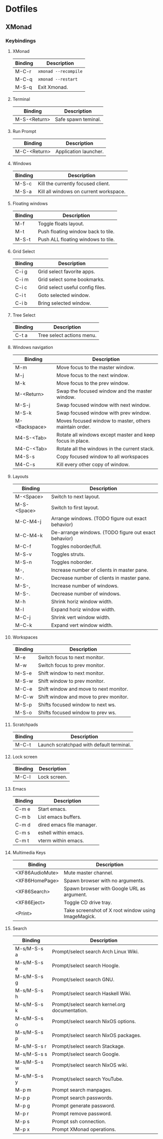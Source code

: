 #+STARTUP: showall
#+STARTUP: indent

* Dotfiles
** XMonad
*** Keybindings
**** XMonad
| Binding | Description          |
|---------+----------------------|
| M-C-r   | ~xmonad --recompile~ |
| M-C-q   | ~xmonad --restart~   |
| M-S-q   | Exit Xmonad.         |
**** Terminal
| Binding      | Description         |
|--------------+---------------------|
| M-S-<Return> | Safe spawn teminal. |
**** Run Prompt
| Binding      | Description           |
|--------------+-----------------------|
| M-C-<Return> | Application launcher. |
**** Windows
| Binding | Description                            |
|---------+----------------------------------------|
| M-S-c   | Kill the currently focused client.     |
| M-S-a   | Kill all windows on current workspace. |
**** Floating windows
| Binding | Description                        |
|---------+------------------------------------|
| M-f     | Toggle floats layout.              |
| M-t     | Push floating window back to tile. |
| M-S-t   | Push ALL floating windows to tile. |
**** Grid Select
| Binding | Description                      |
|---------+----------------------------------|
| C-i g   | Grid select favorite apps.       |
| C-i m   | Grid select some bookmarks.      |
| C-i c   | Grid select useful config files. |
| C-i t   | Goto selected window.            |
| C-i b   | Bring selected window.           |
**** Tree Select
| Binding | Description               |
|---------+---------------------------|
| C-t a   | Tree select actions menu. |
**** Windows navigation
| Binding       | Description                                               |
|---------------+-----------------------------------------------------------|
| M-m           | Move focus to the master window.                          |
| M-j           | Move focus to the next window.                            |
| M-k           | Move focus to the prev window.                            |
| M-<Return>    | Swap the focused window and the master window.            |
| M-S-j         | Swap focused window with next window.                     |
| M-S-k         | Swap focused window with prev window.                     |
| M-<Backspace> | Moves focused window to master, others maintain order.    |
| M4-S-<Tab>    | Rotate all windows except master and keep focus in place. |
| M4-C-<Tab>    | Rotate all the windows in the current stack.              |
| M4-S-s        | Copy focused window to all workspaces                     |
| M4-C-s        | Kill every other copy of window.                          |
**** Layouts
| Binding     | Description                                          |
|-------------+------------------------------------------------------|
| M-<Space>   | Switch to next layout.                               |
| M-S-<Space> | Switch to first layout.                              |
| M-C-M4-j    | Arrange windows. (TODO figure out exact behavior)    |
| M-C-M4-k    | De-arrange windows. (TODO figure out exact behavior) |
| M-C-f       | Toggles noborder/full.                               |
| M-S-v       | Toggles struts.                                      |
| M-S-n       | Toggles noborder.                                    |
| M-,         | Increase number of clients in master pane.           |
| M-.         | Decrease number of clients in master pane.           |
| M-S-,       | Increase number of windows.                          |
| M-S-.       | Decrease number of windows.                          |
| M-h         | Shrink horiz window width.                           |
| M-l         | Expand horiz window width.                           |
| M-C-j       | Shrink vert window width.                            |
| M-C-k       | Expand vert window width.                            |
**** Workspaces
| Binding | Description                            |
|---------+----------------------------------------|
| M-e     | Switch focus to next monitor.          |
| M-w     | Switch focus to prev monitor.          |
| M-S-e   | Shift window to next monitor.          |
| M-S-w   | Shift window to prev monitor.          |
| M-C-e   | Shift window and move to next monitor. |
| M-C-w   | Shift window and move to prev monitor. |
| M-S-p   | Shifts focused window to next ws.      |
| M-S-o   | Shifts focused window to prev ws.      |
**** Scratchpads
| Binding | Description                              |
|---------+------------------------------------------|
| M-C-t   | Launch scratchpad with default terminal. |
**** Lock screen
| Binding | Description  |
|---------+--------------|
| M-C-l   | Lock screen. |
**** Emacs
| Binding | Description               |
|---------+---------------------------|
| C-m e   | Start emacs.              |
| C-m b   | List emacs buffers.       |
| C-m d   | dired emacs file manager. |
| C-m s   | eshell within emacs.      |
| C-m t   | vterm within emacs.       |
**** Multimedia Keys
| Binding         | Description                                         |
|-----------------+-----------------------------------------------------|
| <XF86AudioMute> | Mute master channel.                                |
| <XF86HomePage>  | Spawn browser with no arguments.                    |
| <XF86Search>    | Spawn browser with Google URL as argument.          |
| <XF86Eject>     | Toggle CD drive tray.                               |
| <Print>         | Take screenshot of X root window using ImageMagick. |
**** Search
| Binding     | Description                                    |
|-------------+------------------------------------------------|
| M-s/M-S-s a | Prompt/select search Arch Linux Wiki.          |
| M-s/M-S-s e | Prompt/select search Hoogle.                   |
| M-s/M-S-s g | Prompt/select search GNU.                      |
| M-s/M-S-s h | Prompt/select search Haskell Wiki.             |
| M-s/M-S-s k | Prompt/select search kernel.org documentation. |
| M-s/M-S-s o | Prompt/select search NixOS options.            |
| M-s/M-S-s p | Prompt/select search NixOS packages.           |
| M-s/M-S-s r | Prompt/select search Stackage.                 |
| M-s/M-S-s s | Prompt/select search Google.                   |
| M-s/M-S-s w | Prompt/select search NixOS wiki.               |
| M-s/M-S-s y | Prompt/select search YouTube.                  |
| M-p m       | Prompt search manpages.                        |
| M-p p       | Prompt search passwords.                       |
| M-p g       | Prompt generate password.                      |
| M-p r       | Prompt remove password.                        |
| M-p s       | Prompt ssh connection.                         |
| M-p x       | Prompt XMonad operations.                      |
